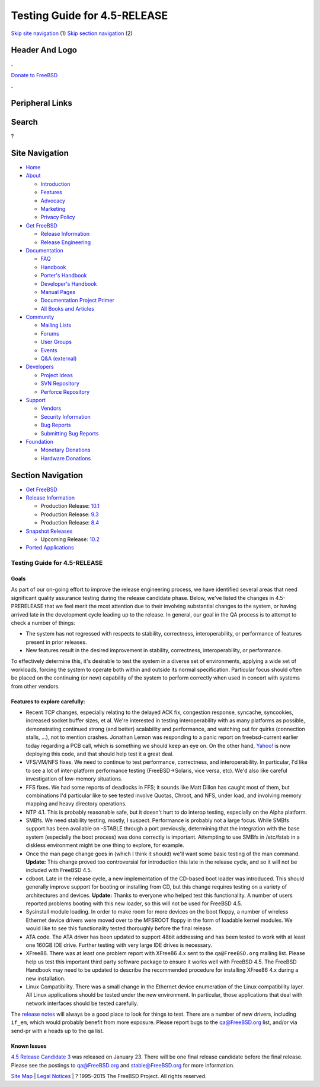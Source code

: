 =============================
Testing Guide for 4.5-RELEASE
=============================

.. raw:: html

   <div id="containerwrap">

.. raw:: html

   <div id="container">

`Skip site navigation <#content>`__ (1) `Skip section
navigation <#contentwrap>`__ (2)

.. raw:: html

   <div id="headercontainer">

.. raw:: html

   <div id="header">

Header And Logo
---------------

.. raw:: html

   <div id="headerlogoleft">

|FreeBSD|

.. raw:: html

   </div>

.. raw:: html

   <div id="headerlogoright">

.. raw:: html

   <div class="frontdonateroundbox">

.. raw:: html

   <div class="frontdonatetop">

.. raw:: html

   <div>

**.**

.. raw:: html

   </div>

.. raw:: html

   </div>

.. raw:: html

   <div class="frontdonatecontent">

`Donate to FreeBSD <https://www.FreeBSDFoundation.org/donate/>`__

.. raw:: html

   </div>

.. raw:: html

   <div class="frontdonatebot">

.. raw:: html

   <div>

**.**

.. raw:: html

   </div>

.. raw:: html

   </div>

.. raw:: html

   </div>

Peripheral Links
----------------

.. raw:: html

   <div id="searchnav">

.. raw:: html

   </div>

.. raw:: html

   <div id="search">

Search
------

?

.. raw:: html

   </div>

.. raw:: html

   </div>

.. raw:: html

   </div>

Site Navigation
---------------

.. raw:: html

   <div id="menu">

-  `Home <../../>`__

-  `About <../../about.html>`__

   -  `Introduction <../../projects/newbies.html>`__
   -  `Features <../../features.html>`__
   -  `Advocacy <../../advocacy/>`__
   -  `Marketing <../../marketing/>`__
   -  `Privacy Policy <../../privacy.html>`__

-  `Get FreeBSD <../../where.html>`__

   -  `Release Information <../../releases/>`__
   -  `Release Engineering <../../releng/>`__

-  `Documentation <../../docs.html>`__

   -  `FAQ <../../doc/en_US.ISO8859-1/books/faq/>`__
   -  `Handbook <../../doc/en_US.ISO8859-1/books/handbook/>`__
   -  `Porter's
      Handbook <../../doc/en_US.ISO8859-1/books/porters-handbook>`__
   -  `Developer's
      Handbook <../../doc/en_US.ISO8859-1/books/developers-handbook>`__
   -  `Manual Pages <//www.FreeBSD.org/cgi/man.cgi>`__
   -  `Documentation Project
      Primer <../../doc/en_US.ISO8859-1/books/fdp-primer>`__
   -  `All Books and Articles <../../docs/books.html>`__

-  `Community <../../community.html>`__

   -  `Mailing Lists <../../community/mailinglists.html>`__
   -  `Forums <https://forums.FreeBSD.org>`__
   -  `User Groups <../../usergroups.html>`__
   -  `Events <../../events/events.html>`__
   -  `Q&A
      (external) <http://serverfault.com/questions/tagged/freebsd>`__

-  `Developers <../../projects/index.html>`__

   -  `Project Ideas <https://wiki.FreeBSD.org/IdeasPage>`__
   -  `SVN Repository <https://svnweb.FreeBSD.org>`__
   -  `Perforce Repository <http://p4web.FreeBSD.org>`__

-  `Support <../../support.html>`__

   -  `Vendors <../../commercial/commercial.html>`__
   -  `Security Information <../../security/>`__
   -  `Bug Reports <https://bugs.FreeBSD.org/search/>`__
   -  `Submitting Bug Reports <https://www.FreeBSD.org/support.html>`__

-  `Foundation <https://www.freebsdfoundation.org/>`__

   -  `Monetary Donations <https://www.freebsdfoundation.org/donate/>`__
   -  `Hardware Donations <../../donations/>`__

.. raw:: html

   </div>

.. raw:: html

   </div>

.. raw:: html

   <div id="content">

.. raw:: html

   <div id="sidewrap">

.. raw:: html

   <div id="sidenav">

Section Navigation
------------------

-  `Get FreeBSD <../../where.html>`__
-  `Release Information <../../releases/>`__

   -  Production Release:
      `10.1 <../../releases/10.1R/announce.html>`__
   -  Production Release:
      `9.3 <../../releases/9.3R/announce.html>`__
   -  Production Release:
      `8.4 <../../releases/8.4R/announce.html>`__

-  `Snapshot Releases <../../snapshots/>`__

   -  Upcoming Release:
      `10.2 <../../releases/10.2R/schedule.html>`__

-  `Ported Applications <../../ports/>`__

.. raw:: html

   </div>

.. raw:: html

   </div>

.. raw:: html

   <div id="contentwrap">

Testing Guide for 4.5-RELEASE
=============================

Goals
~~~~~

As part of our on-going effort to improve the release engineering
process, we have identified several areas that need significant quality
assurance testing during the release candidate phase. Below, we've
listed the changes in 4.5-PRERELEASE that we feel merit the most
attention due to their involving substantial changes to the system, or
having arrived late in the development cycle leading up to the release.
In general, our goal in the QA process is to attempt to check a number
of things:

-  The system has not regressed with respects to stability, correctness,
   interoperability, or performance of features present in prior
   releases.
-  New features result in the desired improvement in stability,
   correctness, interoperability, or performance.

To effectively determine this, it's desirable to test the system in a
diverse set of environments, applying a wide set of workloads, forcing
the system to operate both within and outside its normal specification.
Particular focus should often be placed on the continuing (or new)
capability of the system to perform correctly when used in concert with
systems from other vendors.

Features to explore carefully:
~~~~~~~~~~~~~~~~~~~~~~~~~~~~~~

-  Recent TCP changes, especially relating to the delayed ACK fix,
   congestion response, syncache, syncookies, increased socket buffer
   sizes, et al. We're interested in testing interoperability with as
   many platforms as possible, demonstrating continued strong (and
   better) scalability and performance, and watching out for quirks
   (connection stalls, ...), not to mention crashes. Jonathan Lemon was
   responding to a panic report on freebsd-current earlier today
   regarding a PCB call, which is something we should keep an eye on. On
   the other hand, `Yahoo! <http://www.yahoo.com/>`__ is now deploying
   this code, and that should help test it a great deal.
-  VFS/VM/NFS fixes. We need to continue to test performance,
   correctness, and interoperability. In particular, I'd like to see a
   lot of inter-platform performance testing (FreeBSD->Solaris, vice
   versa, etc). We'd also like careful investigation of low-memory
   situations.
-  FFS fixes. We had some reports of deadlocks in FFS; it sounds like
   Matt Dillon has caught most of them, but combinations I'd particular
   like to see tested involve Quotas, Chroot, and NFS, under load, and
   involving memory mapping and heavy directory operations.
-  NTP 4.1. This is probably reasonable safe, but it doesn't hurt to do
   interop testing, especially on the Alpha platform.
-  SMBfs. We need stability testing, mostly, I suspect. Performance is
   probably not a large focus. While SMBfs support has been available on
   -STABLE through a port previously, determining that the integration
   with the base system (especially the boot process) was done correctly
   is important. Attempting to use SMBfs in /etc/fstab in a diskless
   environment might be one thing to explore, for example.
-  Once the man page change goes in (which I think it should) we'll want
   some basic testing of the man command. **Update:** This change proved
   too controversial for introduction this late in the release cycle,
   and so it will not be included with FreeBSD 4.5.
-  cdboot. Late in the release cycle, a new implementation of the
   CD-based boot loader was introduced. This should generally improve
   support for booting or installing from CD, but this change requires
   testing on a variety of architectures and devices. **Update:** Thanks
   to everyone who helped test this functionality. A number of users
   reported problems booting with this new loader, so this will not be
   used for FreeBSD 4.5.
-  Sysinstall module loading. In order to make room for more devices on
   the boot floppy, a number of wireless Ethernet device drivers were
   moved over to the MFSROOT floppy in the form of loadable kernel
   modules. We would like to see this functionality tested thoroughly
   before the final release.
-  ATA code. The ATA driver has been updated to support 48bit addressing
   and has been tested to work with at least one 160GB IDE drive.
   Further testing with very large IDE drives is necessary.
-  XFree86. There was at least one problem report with XFree86 4.x sent
   to the ``qa@FreeBSD.org`` mailing list. Please help us test this
   important third party software package to ensure it works well with
   FreeBSD 4.5. The FreeBSD Handbook may need to be updated to describe
   the recommended procedure for installing XFree86 4.x during a new
   installation.
-  Linux Compatibility. There was a small change in the Ethernet device
   enumeration of the Linux compatibility layer. All Linux applications
   should be tested under the new environment. In particular, those
   applications that deal with network interfaces should be tested
   carefully.

The `release notes <../../relnotes.html>`__ will always be a good place
to look for things to test. There are a number of new drivers, including
``if_em``, which would probably benefit from more exposure. Please
report bugs to the qa@FreeBSD.org list, and/or via send-pr with a heads
up to the qa list.

Known Issues
~~~~~~~~~~~~

`4.5 Release Candidate
3 <ftp://ftp.FreeBSD.org/pub/FreeBSD/releases/i386>`__ was released on
January 23. There will be one final release candidate before the final
release. Please see the postings to qa@FreeBSD.org and
stable@FreeBSD.org for more information.

.. raw:: html

   </div>

.. raw:: html

   </div>

.. raw:: html

   <div id="footer">

`Site Map <../../search/index-site.html>`__ \| `Legal
Notices <../../copyright/>`__ \| ? 1995–2015 The FreeBSD Project. All
rights reserved.

.. raw:: html

   </div>

.. raw:: html

   </div>

.. raw:: html

   </div>

.. |FreeBSD| image:: ../../layout/images/logo-red.png
   :target: ../..
